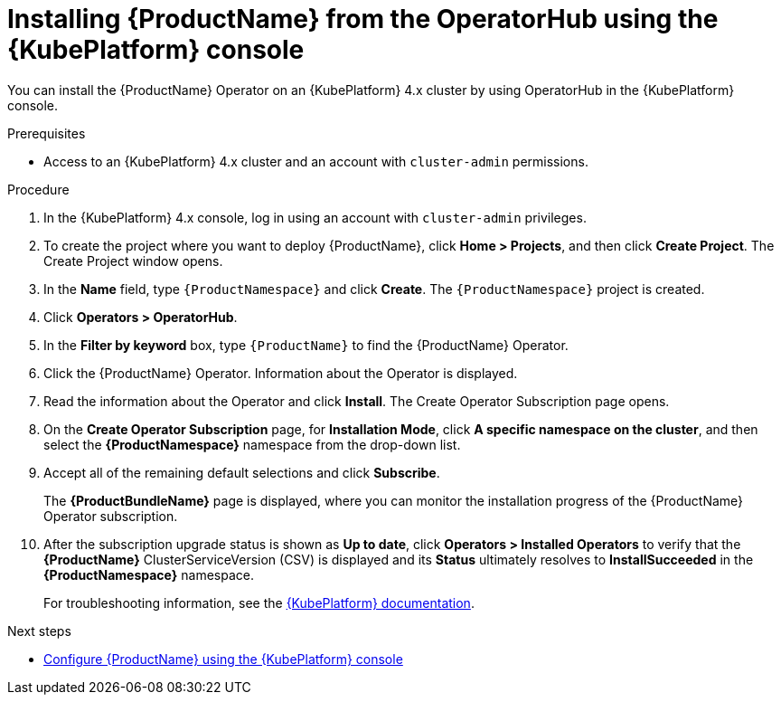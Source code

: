 // Module included in the following assemblies:
//
// rhassemblies/assembly-installing-olm-rh.adoc

[id="proc-olm-installing-from-operatorhub-using-console-{context}"]
= Installing {ProductName} from the OperatorHub using the {KubePlatform} console

You can install the {ProductName} Operator on an {KubePlatform} 4.x cluster by using OperatorHub in the {KubePlatform} console.

.Prerequisites

* Access to an {KubePlatform} 4.x cluster and an account with `cluster-admin` permissions.

.Procedure

. In the {KubePlatform} 4.x console, log in using an account with `cluster-admin` privileges.

. To create the project where you want to deploy {ProductName}, click *Home > Projects*, and then click *Create Project*. The Create Project window opens.

. In the *Name* field, type `{ProductNamespace}` and click *Create*. The `{ProductNamespace}` project is created.

. Click *Operators > OperatorHub*.

. In the *Filter by keyword* box, type `{ProductName}` to find the {ProductName} Operator.

. Click the {ProductName} Operator.  Information about the Operator is displayed.

. Read the information about the Operator and click *Install*. The Create Operator Subscription page opens.

. On the *Create Operator Subscription* page, for *Installation Mode*, click *A specific namespace on the cluster*, and then select the *{ProductNamespace}* namespace from the drop-down list.

. Accept all of the remaining default selections and click *Subscribe*.
+
The *{ProductBundleName}* page is displayed, where you can monitor the installation progress of the {ProductName} Operator subscription.

. After the subscription upgrade status is shown as *Up to date*, click *Operators > Installed Operators* to verify that the *{ProductName}* ClusterServiceVersion (CSV) is displayed and its *Status* ultimately resolves to *InstallSucceeded* in the *{ProductNamespace}* namespace.
+
For troubleshooting information, see the link:https://access.redhat.com/documentation/en-us/openshift_container_platform/4.1/html/applications/operators#olm-installing-operators-from-operatorhub_olm-adding-operators-to-a-cluster[{KubePlatform} documentation].

.Next steps

* link:{BookUrlBase}{BaseProductVersion}{BookNameUrl}#assembly-configuring-olm-messaging[Configure {ProductName} using the {KubePlatform} console]
